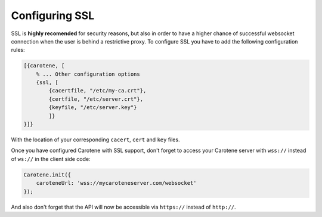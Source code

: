 .. _manual-ssl-label:

Configuring SSL
===============

SSL is **highly recomended** for security reasons, but also in order to have a higher chance of successful websocket connection when the user is behind a restrictive proxy. To configure SSL you have to add the following configuration rules:

.. code-block:: erlang

    [{carotene, [
        % ... Other configuration options
        {ssl, [
            {cacertfile, "/etc/my-ca.crt"},
            {certfile, "/etc/server.crt"},
            {keyfile, "/etc/server.key"}
            ]}
    }]}

With the location of your corresponding ``cacert``, ``cert`` and ``key`` files.

Once you have configured Carotene with SSL support, don't forget to access your Carotene server with ``wss://`` instead of ``ws://`` in the client side code:

.. code-block:: javascript

    Carotene.init({
        caroteneUrl: 'wss://mycaroteneserver.com/websocket'
    });

And also don't forget that the API will now be accessible via ``https://`` instead of ``http://``.

